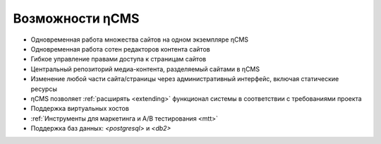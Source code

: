 .. _features:

Возможности ηCMS
================

* Одновременная работа множества сайтов на одном экземпляре ηCMS
* Одновременная работа сотен редакторов контента сайтов
* Гибкое управление правами доступа к страницам сайтов
* Центральный репозиторий медиа-контента, разделяемый сайтами в ηCMS
* Изменение любой части сайта/страницы через административный интерфейс,
  включая статические ресурсы
* ηCMS позволяет :ref:`расширять <extending>` функционал системы в соответствии
  с требованиями проекта
* Поддержка виртуальных хостов
* :ref:`Инструменты для маркетинга и A/B тестирования <mtt>`
* Поддержка баз данных: `<postgresql>` и `<db2>`




